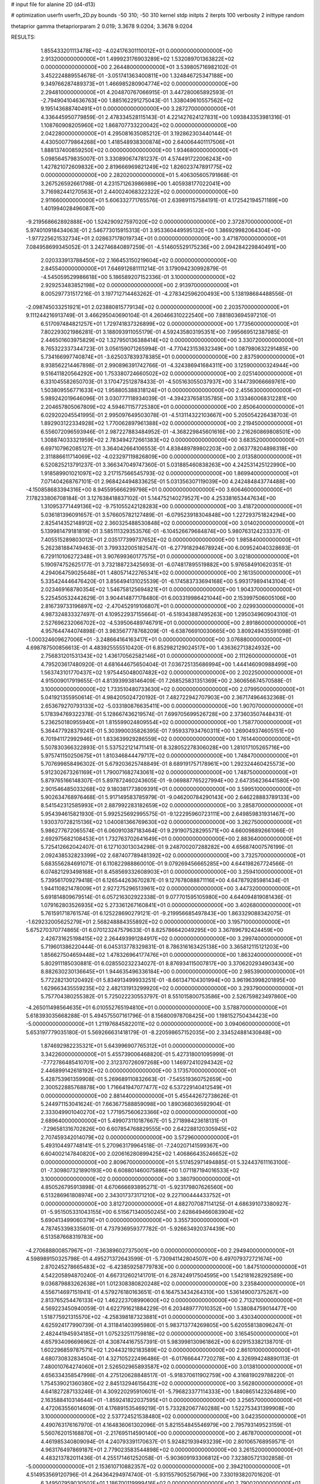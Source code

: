 # input file for alanine 2D (d4-d13)

# optimization
userfn       userfn_2D.py
bounds       -50 310; -50 310
kernel       stdp
initpts      2
iterpts      100
verbosity    2
inittype     random

thetaprior gamma
thetapriorparam 2 0.019; 3.3678 9.0204; 3.3678 9.0204

RESULTS:
  1.855433201113478E+02 -4.024176301110012E+01  0.000000000000000E+00       2.913200000000000E+01
  1.499923176903289E+02  1.532089701363822E+02  0.000000000000000E+00       2.264480000000000E+01       3.539805716982102E-01  3.452224889554678E-01      -3.051741363400811E+00  1.324846725347188E+00
  9.349766287489373E+01  1.466985280904774E+02  0.000000000000000E+00       2.294810000000000E+01       4.204870767066915E-01  3.447280065892593E-01      -2.794904104636763E+00  1.885162291275043E-01
  1.338049610557562E+02  9.195143688740491E+01  0.000000000000000E+00       3.287270000000000E+01       4.336445950779859E-01  2.478334528115143E-01       4.221427624127831E+00  1.093843353981316E-01
  1.108760908205960E+02  1.868707733220042E+02  0.000000000000000E+00       2.042280000000000E+01       4.295081635085212E-01  3.192862303440144E-01       4.430500779864268E+00  1.418548938300874E+00
  2.640064401117506E+01  1.888137400859250E+02  0.000000000000000E+00       1.934680000000000E+01       5.098564579835007E-01  3.330890674781237E-01       4.574491722006243E+00  1.427821072609832E+00
  2.819666969821249E+02  1.826023747891775E+02  0.000000000000000E+00       2.282020000000000E+01       5.406305605791868E-01  3.267526592661798E-01       4.231571263986989E+00  1.405938177022041E+00
  3.716982441270563E+01  2.440024068322322E+02  0.000000000000000E+00       2.911660000000000E+01       5.606332771765576E-01  2.639891157584191E-01       4.172542194571189E+00  1.401994028496087E+00
 -9.219568662892888E+00  1.524290927597020E+02  0.000000000000000E+00       2.372870000000000E+01       5.974010918434063E-01  2.546773015915313E-01       3.953360449595132E+00  1.386929982064304E+00
 -1.977225621532734E+01  2.028637178019734E+01  0.000000000000000E+00       3.471870000000000E+01       7.084958699345052E-01  3.242746840897259E-01      -4.514605529175236E+00  2.094284229840491E+00
  2.020333913788450E+02  2.166453150219604E+02  0.000000000000000E+00       2.845540000000000E+01       7.646912681111214E-01  3.179094230992879E-01      -4.545059529986618E+00  5.186589207152336E-01
  3.100000000000000E+02  2.929253483852198E+02  0.000000000000000E+00       2.913970000000000E+01       8.005297731517216E-01  3.197712714463262E-01      -4.278342596200493E+00  5.138198684488556E-01
 -2.098745033251921E+01  2.023880815779134E+02  0.000000000000000E+00       2.203570000000000E+01       9.111244216913749E-01  3.466295040690104E-01       4.260466310222540E+00  7.881803694597210E-01
  6.517097484821257E+01  1.729741837326899E+02  0.000000000000000E+00       1.773560000000000E+01       7.802293021986281E-01  3.188093911055179E-01       4.592435803195351E+00  7.995669512387985E-01
  2.446501603975829E+02  1.327950136388414E+02  0.000000000000000E+00       3.330720000000000E+01       8.765322337344723E-01  3.056159071265994E-01      -4.770423153632349E+00  1.087980632291485E+00
  5.734166997740874E+01 -3.625037839378385E+01  0.000000000000000E+00       2.837590000000000E+01       8.938562214467898E-01  2.990896391742766E-01      -4.324386941684311E+00  3.125900000324944E+00
  9.516411820564292E+00  1.753380724660502E+02  0.000000000000000E+00       2.025140000000000E+01       6.331045582650703E-01  3.170472512878433E-01      -4.505163055037937E+00  3.144739066669761E+00
  1.503809556771633E+02  1.958805388318124E+01  0.000000000000000E+00       2.455630000000000E+01       5.989242019646096E-01  3.030777118934039E-01      -4.394237658135785E+00  3.133460068312281E+00
  2.204657805067809E+02  4.594671157725380E+01  0.000000000000000E+00       2.850640000000000E+01       6.029202045541995E-01  2.995097649503078E-01      -4.513114322103667E+00  5.205054226438703E-01
  1.892903122334928E+02  1.770062897961388E+02  0.000000000000000E+00       2.219450000000000E+01       6.556072096593946E-01  2.987227883484952E-01      -4.368229845601616E+00  2.216260869808501E+00
  1.308874033321959E+02  2.783494272661383E+02  0.000000000000000E+00       3.683520000000000E+01       6.697107962085127E-01  3.364042664106553E-01       4.838489789802203E+00  2.063778204898318E+00
  2.311886611714069E+02 -4.023297119826809E+00  0.000000000000000E+00       2.013580000000000E+01       6.520825213791237E-01  3.366347049747360E-01       5.031885460838263E+00  4.242531425122990E+00
  1.918589901021097E+02  3.217157566545793E-02  0.000000000000000E+00       1.869940000000000E+01       7.071404268767101E-01  2.968424494833625E-01       5.031356307119039E+00  4.242484843774488E+00
 -4.150858683394316E+00  8.945595666299798E+01  0.000000000000000E+00       3.606460000000000E+01       7.178233806708184E-01  3.127638418837102E-01       5.144752140279527E+00  4.253381653447634E+00
  1.310953771449136E+02 -9.751055242128283E+00  0.000000000000000E+00       3.418720000000000E+01       5.036181396091657E-01  3.576605782127489E-01      -6.079523918304848E+00  1.227293751824294E+00
  2.825414352148912E+02  2.360325488530848E+02  0.000000000000000E+00       3.014020000000000E+01       5.139981479181819E-01  3.585111329353576E-01      -6.104526679684874E+00  5.980763124233337E-01
  7.405515289803012E+01  2.035177399737652E+02  0.000000000000000E+00       1.985840000000000E+01       5.262381884749463E-01  3.799332005182547E-01      -6.277918294678924E+00  6.009524040328693E-01
  6.729110106272348E+01  3.907699360177575E+01  0.000000000000000E+00       3.021800000000000E+01       5.190974752625177E-01  3.732188723425693E-01      -6.074817895519882E+00  5.976584910620351E-01
  4.294064759025648E+01  1.480571422765341E+02  0.000000000000000E+00       2.161350000000000E+01       5.335424446476420E-01  3.856494131025539E-01      -6.174583733694168E+00  5.993179894143104E-01
  2.023469168780354E+02  1.546758125694821E+01  0.000000000000000E+00       1.904370000000000E+01       5.225450532442629E-01  3.904414877178480E-01       6.003319986421044E+00  2.153997506005106E+00
  2.816739733196897E+02 -2.470452919106807E+01  0.000000000000000E+00       2.029930000000000E+01       4.987324833327497E-01  4.109522937155664E-01      -6.519343887495263E+00  1.295034960904310E-01
  2.527696232066702E+02 -4.539506489746791E+01  0.000000000000000E+00       2.891860000000000E+01       4.957644744074898E-01  3.983567778768209E-01      -6.638766910030665E+00  3.809249435591098E-01
 -1.000324609627006E+01 -3.248664164163417E+01  0.000000000000000E+00       3.076880000000000E+01       4.698787500856613E-01  4.483925555510420E-01       6.852982129024517E+00  1.436362713824932E+00
  2.756831201531343E+02  1.436170562582146E+01  0.000000000000000E+00       2.111260000000000E+01       4.795203617480920E-01  4.681644675650404E-01       7.036725135686994E+00  1.444146090988499E+00
  1.563743101770437E+02  1.975445048007482E+02  0.000000000000000E+00       2.202250000000000E+01       4.915009017919655E-01  4.813939938146409E-01       7.268525831351369E+00  2.360656674570588E-01
  3.100000000000000E+02  1.733510480733630E+02  0.000000000000000E+00       2.079950000000000E+01       5.041921355950614E-01  4.984205024720192E-01       7.482722942707903E+00  2.367174964632368E-01
  2.653679270793133E+02 -5.033180876635411E+00  0.000000000000000E+00       1.907070000000000E+01       5.178394769322378E-01  5.128667436219574E-01       7.699705699526728E+00  2.373603507448431E-01
  5.236250180955940E+01  1.815599024809554E+02  0.000000000000000E+00       1.758770000000000E+01       5.364477928379241E-01  5.303990035826395E-01       7.959337934760311E+00  1.269049374605151E+00
  6.701941172992946E+01  1.833639929286559E+02  0.000000000000000E+00       1.761440000000000E+01       5.507830366322893E-01  5.537522121471141E-01       8.328052278306028E+00  1.281017105265716E+00
  5.975741150250675E+01  1.810346844479717E+02  0.000000000000000E+00       1.748470000000000E+01       5.707699858496302E-01  5.679203625748849E-01       8.689191757178961E+00  1.292324460425573E+00
  5.912302673261169E+01  1.790071682743061E+02  0.000000000000000E+00       1.748750000000000E+01       5.879765166148307E-01  5.897872460243605E-01      -9.069887765227994E+00  2.647356236441580E+00
  2.901546485033268E+02  9.180381773809391E+01  0.000000000000000E+00       3.599510000000000E+01       5.902634768976468E-01  5.917149583785979E-01      -9.046200784290143E+00  2.646228883789133E+00
  8.541542312585993E+01  2.887992283182659E+02  0.000000000000000E+00       3.285870000000000E+01       5.954394615821930E-01  5.992525692995575E-01      -9.122295960723111E+00  2.649859831931467E+00
  1.930370728215136E+02  1.040081366769630E+02  0.000000000000000E+00       3.262750000000000E+01       5.986277672065574E-01  6.060910387183464E-01       9.291907528295571E+00  4.660098892661066E-01
  2.692975682108453E+01  1.732763702641649E+01  0.000000000000000E+00       2.883640000000000E+01       5.725412662042407E-01  6.127103013034298E-01       9.248700207288282E+00  4.656874007576199E-01
  2.092438532823399E+02  2.687407789481392E+02  0.000000000000000E+00       3.732570000000000E+01       5.683556284691071E-01  6.110822988860010E-01       9.079269456665285E+00  4.644198267724566E-01
  6.074821293498168E+01  8.458569332608903E+01  0.000000000000000E+00       3.259410000000000E+01       5.739561709279418E-01  6.126544263670287E-01       9.127678088871116E+00  4.647879285981434E-01
  1.944110821478009E+01  2.927275296513961E+02  0.000000000000000E+00       3.447320000000000E+01       5.691814809679514E-01  6.057216302922338E-01       9.077701595105980E+00  4.644094819081436E-01
  1.079162803526935E+02  5.273361267160841E+01  0.000000000000000E+00       3.402680000000000E+01       5.761591718761574E-01  6.125228690279121E-01      -9.219956685497843E+00  1.863329088342075E-01
 -1.629232005625279E+01  2.568248884355892E+02  0.000000000000000E+00       3.195710000000000E+01       5.675270370774865E-01  6.070123247579633E-01       8.825786642049295E+00  3.367896792424459E+00
  2.426731625198415E+02  2.264493991284917E+02  0.000000000000000E+00       3.299740000000000E+01       5.719601386220444E-01  6.045313778329831E-01       8.786316163425138E+00  3.365812115121203E+00
  1.856627504659448E+02  1.478326964177476E+01  0.000000000000000E+00       1.863240000000000E+01       5.802911185030881E-01  6.028550232234027E-01       8.876934115007817E+00  3.370620293490343E+00
  8.882630230136645E+01  1.944635496336184E+00  0.000000000000000E+00       2.985390000000000E+01       5.772282130120492E-01  5.834913499933251E-01      -8.661347104301994E+00  3.961963998201895E+00
  1.629663435559235E+02  2.482131913299920E+02  0.000000000000000E+00       3.293790000000000E+01       5.757704380255382E-01  5.725022230553797E-01       8.551015800753586E+00  2.526759823497860E+00
 -4.265011498564635E+01  6.010552765194810E+01  0.000000000000000E+00       3.578870000000000E+01       5.618393035668288E-01  5.494575507161796E-01       8.156800978708425E+00  1.198152750434423E+00
 -5.000000000000000E+01  1.211976845822011E+02  0.000000000000000E+00       3.094060000000000E+01       5.653197779035180E-01  5.569266631418179E-01      -8.220598657152035E+00  2.334524881430848E+00
  1.874692982235321E+01  5.643996907765312E+01  0.000000000000000E+00       3.342260000000000E+01       5.455739006468820E-01  5.427318001095999E-01      -7.772786485410701E+00  2.312370726097268E+00
  1.146972410294342E+02  2.446899142618192E+02  0.000000000000000E+00       3.173570000000000E+01       5.428753961359908E-01  5.269689110832663E-01      -7.545519360752659E+00  2.300522885768878E+00
  1.716641947077477E+02  6.537229140412549E+01  0.000000000000000E+00       2.881440000000000E+01       5.455442672738626E-01  5.244971153041624E-01       7.663677588859098E+00  1.890368036592904E-01
  2.333049901040270E+02  1.771957560623366E+02  0.000000000000000E+00       2.689640000000000E+01       5.499073110187667E-01  5.271898423618131E-01      -7.296581316702826E+00  6.607854768829555E+00
  2.642288120305945E+02  2.707459342014079E+02  0.000000000000000E+00       3.572960000000000E+01       5.493104497748141E-01  5.270963179964518E-01      -7.240207141599367E+00  6.604002147840820E+00
  2.020616280899425E+02  1.406866435246652E+02  0.000000000000000E+00       2.809670000000000E+01       5.517452971494885E-01  5.324437611163100E-01      -7.309807321890193E+00  6.608801460075886E+00
  1.071187194016533E+02  3.100000000000000E+02  0.000000000000000E+00       3.380790000000000E+01       4.850526795913898E-01  4.670666693895271E-01      -5.923179807626560E+00  6.513286961808974E+00
  2.343017373171210E+02  9.227100444433752E+01  0.000000000000000E+00       3.812720000000000E+01       4.882707087114125E-01  4.686391073380927E-01      -5.951505331043155E+00  6.515671340050245E+00
  2.628649466083904E+02  5.690413499060379E+01  0.000000000000000E+00       3.355730000000000E+01       4.787453398335601E-01  4.737936959377782E-01      -5.926634920374439E+00  6.513587668319783E+00
 -4.270688800857967E+01 -7.363896027375001E+00  0.000000000000000E+00       2.294940000000000E+01       4.598989150325798E-01  4.495271372643599E-01      -5.730941142804507E+00  6.497079372721674E+00
  2.870245278665483E+02 -6.423859258779783E+00  0.000000000000000E+00       1.847510000000000E+01       4.542205894870240E-01  4.667312602141701E-01       6.287424917504595E+00  1.542181628292589E+00
  9.036879883262638E+01  1.012308380820248E+02  0.000000000000000E+00       3.235840000000000E+01       4.556714697151941E-01  4.579276180163651E-01       6.164753434264310E+00  1.536149007375267E+00
  2.813765254476133E+02  1.462223708990600E+02  0.000000000000000E+00       2.713210000000000E+01       4.569223450940059E-01  4.622791621884229E-01       6.203489777010352E+00  1.538084759014477E+00
  1.518775921315570E+02 -4.258398187323881E+01  0.000000000000000E+00       3.430340000000000E+01       4.625924177990739E-01  4.311841403995980E-01       5.983713774269805E+00  5.620558138096247E-01
  2.482441945934185E+01  1.075232511759818E+02  0.000000000000000E+00       3.165450000000000E+01       4.657934096696962E-01  4.308744167557391E-01       5.983998130961862E+00  6.029153382138701E-01
  1.602296859787571E+02  1.204432192183589E+02  0.000000000000000E+00       2.861010000000000E+01       4.680730832834504E-01  4.327105222496486E-01      -6.017666447720278E+00  4.326994248890113E-01
  7.480010764274060E+01  2.526502965893587E+02  0.000000000000000E+00       3.013810000000000E+01       4.656334358547998E-01  4.275120628848517E-01      -5.918370611902759E+00  4.316819029788220E-01
  1.754539021360380E+02  2.845132946156431E+02  0.000000000000000E+00       3.562800000000000E+01       4.641827287133246E-01  4.309220295910601E-01      -5.796823377114333E+00  1.840865142326489E+00
  2.163588410314644E+01 -1.859241822037595E+01  0.000000000000000E+00       3.256570000000000E+01       4.472063556014609E-01  4.176891535469219E-01       5.733282067740288E+00  1.522753431399908E+00
  3.100000000000000E+02  2.537724521538480E+02  0.000000000000000E+00       3.042350000000000E+01       4.490763176167970E-01  4.164836061302096E-01       5.821554845546979E+00  2.795793149523159E-01
  5.560762015168870E+01 -2.217695114590140E+00  0.000000000000000E+00       2.467870000000000E+01       4.461985340809094E-01  4.240793391170637E-01       5.924821939493239E+00  2.801065768959571E-01
  4.963176497869187E+01  2.779023583544898E+02  0.000000000000000E+00       3.261520000000000E+01       4.483213782011436E-01  4.255171461252058E-01      -5.903609193306812E+00  7.323805721302858E-01
 -5.000000000000000E+01  2.153610710882357E+02  0.000000000000000E+00       2.394210000000000E+01       4.514953569120796E-01  4.264364294974740E-01      -5.931557905256796E+00  7.330193820701620E-01
  6.349507959030502E+01  1.186700119999416E+02  0.000000000000000E+00       2.790020000000000E+01       4.533773881578790E-01  4.253818416629871E-01      -5.959438859267849E+00  2.364585082282124E-01
  2.678244624620869E+02  1.120299056416528E+02  0.000000000000000E+00       3.565360000000000E+01       4.543108661026982E-01  4.243057202886631E-01      -5.907577391123245E+00  5.715712997419998E-01
  2.224487938001326E+02  2.950324963572771E+02  0.000000000000000E+00       3.543180000000000E+01       4.546024128033845E-01  4.276200291706967E-01      -5.930876320754078E+00  5.719451316594006E-01
 -5.082730926141525E+00  2.297557248153721E+02  0.000000000000000E+00       2.756270000000000E+01       4.554992100690225E-01  4.272224548509655E-01      -5.919059513923578E+00  5.717561119408339E-01
  2.025991751175798E+02  7.022596999989359E+01  0.000000000000000E+00       3.215440000000000E+01       4.571992511307286E-01  4.253084628477543E-01      -5.870357283333647E+00  9.016690440738069E-01
  1.362910977325043E+02  2.220264291273236E+02  0.000000000000000E+00       2.711020000000000E+01       4.594256920459637E-01  4.272140569145650E-01      -5.896053936343425E+00  1.016564947162633E+00
  2.556175925279885E+02  2.037359477433546E+02  0.000000000000000E+00       2.789810000000000E+01       4.601997304939306E-01  4.298079688501930E-01      -5.919323424711705E+00  1.017368932500208E+00
  1.265410627044424E+02  1.238089903681634E+02  0.000000000000000E+00       2.888030000000000E+01       4.625327216340452E-01  4.318090627739469E-01       5.998139885441121E+00  5.577580134452413E-01
  2.189133688513872E+02 -3.060274312881411E+01  0.000000000000000E+00       2.574390000000000E+01       4.630931702278782E-01  4.330941151764687E-01       5.722763742817053E+00  3.959286936577291E+00
  3.030337091690398E+02  3.478459921758817E+01  0.000000000000000E+00       2.948140000000000E+01       4.635499893164037E-01  4.364513574475168E-01      -5.989424843465650E+00  1.276566404518088E+00
  1.118214594243353E+02  2.234325050540892E+01  0.000000000000000E+00       3.402300000000000E+01       4.354940440722302E-01  4.441843252573624E-01      -5.837136413238579E+00  1.269957575805172E+00
 -1.275613300828756E+00  1.219999537963095E+02  0.000000000000000E+00       3.056210000000000E+01       4.363499657274769E-01  4.466260139099174E-01      -5.902540726926925E+00  8.190787183151355E-01
  1.370145727476953E+01  2.633579817352301E+02  0.000000000000000E+00       3.345880000000000E+01       4.384199561789519E-01  4.479497374828801E-01      -5.890073026122533E+00  1.333634544584356E+00
  1.388102430140909E+02  5.098234536271860E+01  0.000000000000000E+00       2.961140000000000E+01       4.191491918892506E-01  4.379144222632423E-01       5.552871575995415E+00  1.249650316313677E+00
 -3.758593892983595E+00 -2.326173446984349E+00  0.000000000000000E+00       3.459110000000000E+01       4.059371292529451E-01  4.463737479742984E-01       5.607438681755328E+00  1.252150185762636E+00
 -5.380268831528435E+00  4.879270786892540E+01  0.000000000000000E+00       3.586750000000000E+01       4.076836731502850E-01  4.290737236908311E-01      -4.842818732954386E+00  7.556872723638232E+00
  2.824077355269599E+02  2.909453825371842E+02  0.000000000000000E+00       3.095480000000000E+01       4.050998190633988E-01  4.140732900118234E-01      -5.263397622197174E+00  1.085275539577332E+00
  2.187273056718660E+02  1.983191335727754E+02  0.000000000000000E+00       2.712450000000000E+01       4.057458517099423E-01  4.155415138713190E-01      -5.270558003723412E+00  1.085573819055116E+00
 -3.237581392906597E+01  9.838578083887910E+01  0.000000000000000E+00       3.535600000000000E+01       4.066777986089957E-01  4.170995296804957E-01       5.291207631994494E+00  1.010890861512849E+00
 -1.287318220602983E+01  2.902608382986928E+02  0.000000000000000E+00       3.281150000000000E+01       4.114091416489663E-01  4.122838553077429E-01       5.278802308527350E+00  1.010416662796259E+00
  8.739381408261062E+01 -2.862374318304335E+01  0.000000000000000E+00       2.868710000000000E+01       4.112853173233195E-01  4.142353069306525E-01      -5.216393724982612E+00  1.874866828143800E+00
  1.211944391034983E+02  1.606996700996142E+02  0.000000000000000E+00       2.177920000000000E+01       4.120371249129622E-01  4.140245483349962E-01       5.324507353784921E+00  6.564943469496189E-01
  2.197751138377541E+02  1.159537532558068E+02  0.000000000000000E+00       3.496950000000000E+01       4.131409592569796E-01  4.151792262501978E-01      -5.362936008171094E+00  3.763831268219581E-01